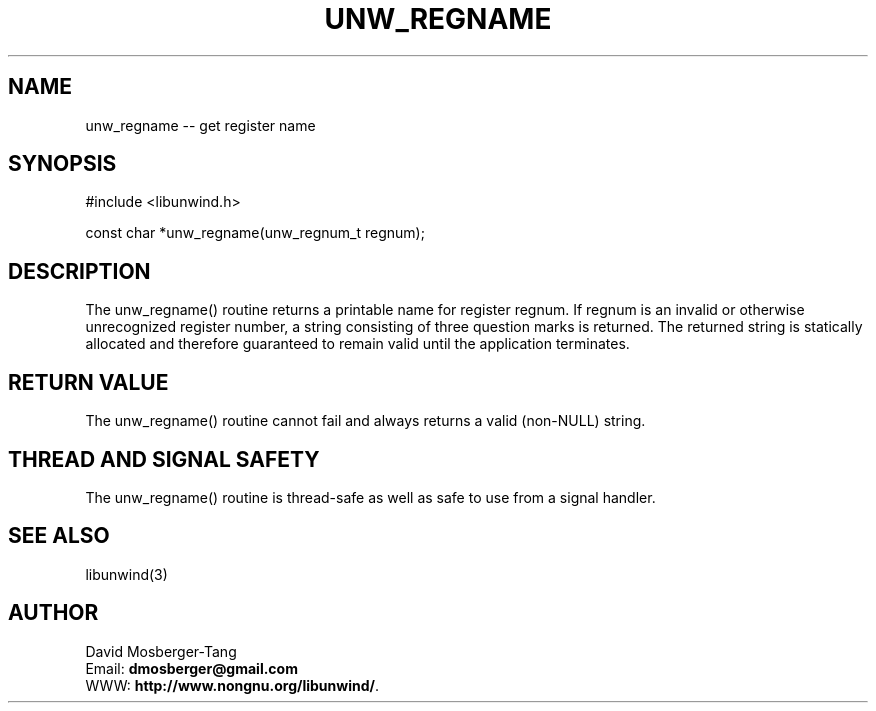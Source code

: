 '\" t
.\" Manual page created with latex2man on Thứ tư, 20 Tháng năm năm 2015 16:57:27 ICT
.\" NOTE: This file is generated, DO NOT EDIT.
.de Vb
.ft CW
.nf
..
.de Ve
.ft R

.fi
..
.TH "UNW\\_REGNAME" "3" "20 May 2015" "Programming Library " "Programming Library "
.SH NAME
unw_regname
\-\- get register name 
.PP
.SH SYNOPSIS

.PP
#include <libunwind.h>
.br
.PP
const char *unw_regname(unw_regnum_t
regnum);
.br
.PP
.SH DESCRIPTION

.PP
The unw_regname()
routine returns a printable name for 
register regnum\&.
If regnum
is an invalid or otherwise 
unrecognized register number, a string consisting of three question 
marks is returned. The returned string is statically allocated and 
therefore guaranteed to remain valid until the application terminates. 
.PP
.SH RETURN VALUE

.PP
The unw_regname()
routine cannot fail and always returns a 
valid (non\-NULL)
string. 
.PP
.SH THREAD AND SIGNAL SAFETY

.PP
The unw_regname()
routine is thread\-safe as well as safe to 
use from a signal handler. 
.PP
.SH SEE ALSO

.PP
libunwind(3)
.PP
.SH AUTHOR

.PP
David Mosberger\-Tang
.br
Email: \fBdmosberger@gmail.com\fP
.br
WWW: \fBhttp://www.nongnu.org/libunwind/\fP\&.
.\" NOTE: This file is generated, DO NOT EDIT.
